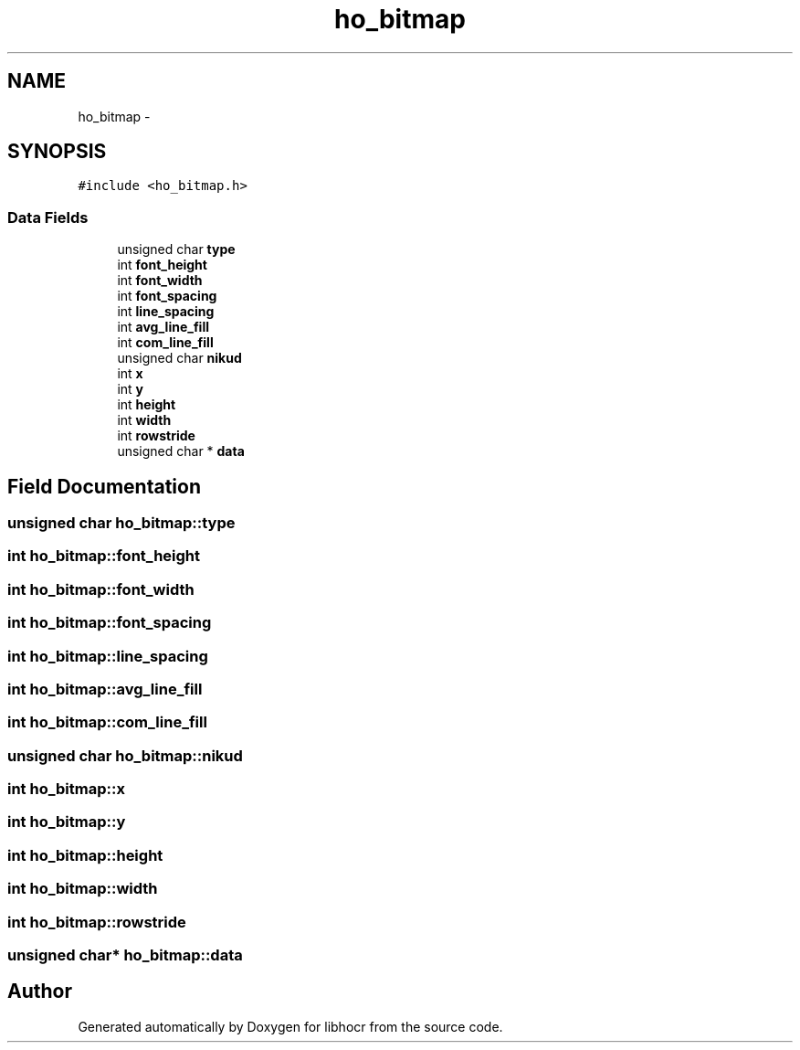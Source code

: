 .TH "ho_bitmap" 3 "25 Jan 2008" "Version 0.10.5" "libhocr" \" -*- nroff -*-
.ad l
.nh
.SH NAME
ho_bitmap \- 
.SH SYNOPSIS
.br
.PP
\fC#include <ho_bitmap.h>\fP
.PP
.SS "Data Fields"

.in +1c
.ti -1c
.RI "unsigned char \fBtype\fP"
.br
.ti -1c
.RI "int \fBfont_height\fP"
.br
.ti -1c
.RI "int \fBfont_width\fP"
.br
.ti -1c
.RI "int \fBfont_spacing\fP"
.br
.ti -1c
.RI "int \fBline_spacing\fP"
.br
.ti -1c
.RI "int \fBavg_line_fill\fP"
.br
.ti -1c
.RI "int \fBcom_line_fill\fP"
.br
.ti -1c
.RI "unsigned char \fBnikud\fP"
.br
.ti -1c
.RI "int \fBx\fP"
.br
.ti -1c
.RI "int \fBy\fP"
.br
.ti -1c
.RI "int \fBheight\fP"
.br
.ti -1c
.RI "int \fBwidth\fP"
.br
.ti -1c
.RI "int \fBrowstride\fP"
.br
.ti -1c
.RI "unsigned char * \fBdata\fP"
.br
.in -1c
.SH "Field Documentation"
.PP 
.SS "unsigned char \fBho_bitmap::type\fP"
.PP
.SS "int \fBho_bitmap::font_height\fP"
.PP
.SS "int \fBho_bitmap::font_width\fP"
.PP
.SS "int \fBho_bitmap::font_spacing\fP"
.PP
.SS "int \fBho_bitmap::line_spacing\fP"
.PP
.SS "int \fBho_bitmap::avg_line_fill\fP"
.PP
.SS "int \fBho_bitmap::com_line_fill\fP"
.PP
.SS "unsigned char \fBho_bitmap::nikud\fP"
.PP
.SS "int \fBho_bitmap::x\fP"
.PP
.SS "int \fBho_bitmap::y\fP"
.PP
.SS "int \fBho_bitmap::height\fP"
.PP
.SS "int \fBho_bitmap::width\fP"
.PP
.SS "int \fBho_bitmap::rowstride\fP"
.PP
.SS "unsigned char* \fBho_bitmap::data\fP"
.PP


.SH "Author"
.PP 
Generated automatically by Doxygen for libhocr from the source code.
